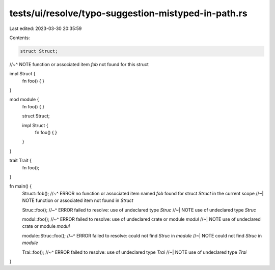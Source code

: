 tests/ui/resolve/typo-suggestion-mistyped-in-path.rs
====================================================

Last edited: 2023-03-30 20:35:59

Contents:

.. code-block:: rs

    struct Struct;
//~^ NOTE function or associated item `fob` not found for this struct

impl Struct {
    fn foo() { }
}

mod module {
    fn foo() { }

    struct Struct;

    impl Struct {
        fn foo() { }
    }
}

trait Trait {
    fn foo();
}

fn main() {
    Struct::fob();
    //~^ ERROR no function or associated item named `fob` found for struct `Struct` in the current scope
    //~| NOTE function or associated item not found in `Struct`

    Struc::foo();
    //~^ ERROR failed to resolve: use of undeclared type `Struc`
    //~| NOTE use of undeclared type `Struc`

    modul::foo();
    //~^ ERROR failed to resolve: use of undeclared crate or module `modul`
    //~| NOTE use of undeclared crate or module `modul`

    module::Struc::foo();
    //~^ ERROR failed to resolve: could not find `Struc` in `module`
    //~| NOTE could not find `Struc` in `module`

    Trai::foo();
    //~^ ERROR failed to resolve: use of undeclared type `Trai`
    //~| NOTE use of undeclared type `Trai`
}


